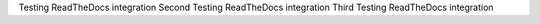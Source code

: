 Testing ReadTheDocs integration
Second Testing ReadTheDocs integration
Third Testing ReadTheDocs integration
